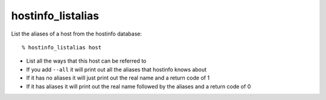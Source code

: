 hostinfo_listalias
==================

List the aliases of a host from the hostinfo database::

    % hostinfo_listalias host

* List all the ways that this host can be referred to
* If you add ``--all`` it will print out all the aliases that hostinfo knows about
* If it has no aliases it will just print out the real name and a return code of 1
* If it has aliases it will print out the real name followed by the aliases and a return code of 0
